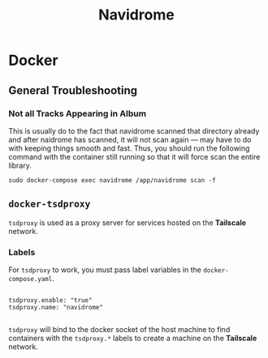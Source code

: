 #+title: Navidrome


* Docker

** General Troubleshooting

*** Not all Tracks Appearing in Album

This is usually do to the fact that navidrome scanned that directory already and after naidrome has scanned, it will not scan again — may have to do with keeping things smooth and fast. Thus, you should run the following command with the container still running so that it will force scan the entire library.

#+begin_src shell
sudo docker-compose exec navidrome /app/navidrome scan -f
#+end_src

** =docker-tsdproxy=

=tsdproxy= is used as a proxy server for services hosted on the *Tailscale* network. 

*** Labels

For =tsdproxy= to work, you must pass label variables in the =docker-compose.yaml=.

#+begin_src shell

  tsdproxy.enable: "true"
  tsdproxy.name: "navidrome"

#+end_src

=tsdproxy= will bind to the docker socket of the host machine to find containers with the =tsdproxy.*= labels to create a machine on the *Tailscale* network.

